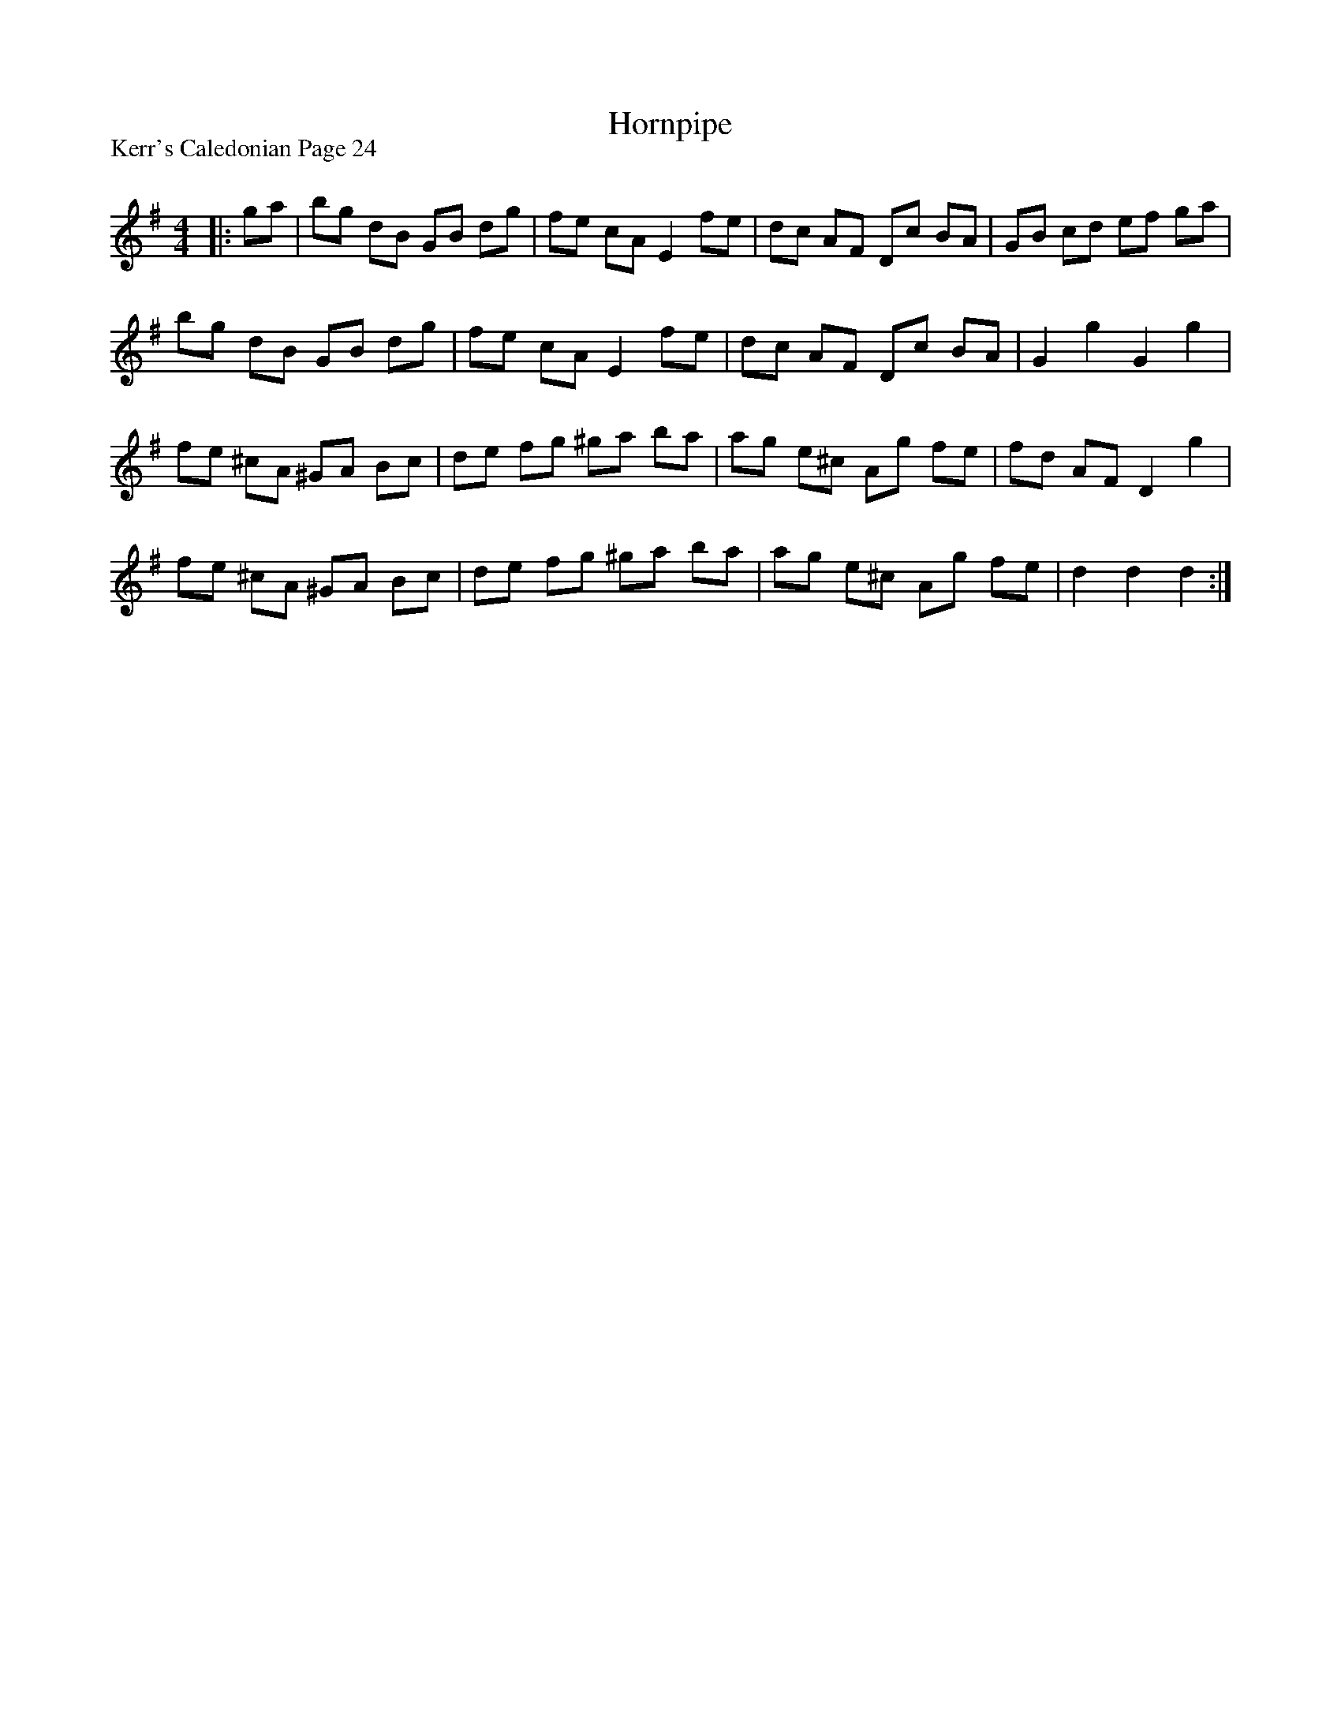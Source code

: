 X:1
T: Hornpipe
P:Kerr's Caledonian Page 24
R:Reel
Q: 232
K:G
M:4/4
L:1/8
|:ga|bg dB GB dg|fe cA E2 fe|dc AF Dc BA|GB cd ef ga|
bg dB GB dg|fe cA E2 fe|dc AF Dc BA|G2 g2 G2 g2|
fe ^cA ^GA Bc|de fg ^ga ba|ag e^c Ag fe|fd AF D2 g2|
fe ^cA ^GA Bc|de fg ^ga ba|ag e^c Ag fe|d2 d2 d2:|
